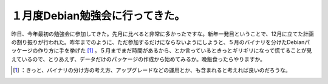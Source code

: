 ﻿１月度Debian勉強会に行ってきた。
######################################


昨日、今年最初の勉強会に参加してきた。先月に比べると非常に多かったですな。新年一発目ということで、12月に立てた計画の割り振りが行われた。昨年までのように、ただ参加するだけにならないようにしようと、５月のバイナリを分けたDebianパッケージの作り方に手を挙げた [#]_ 。５月までまだ時間があるから、とか言っているときっとギリギリになって慌てることが見えているので、とりあえず、データだけのパッケージの作成から始めてみるか。晩飯食ったらやりますか。



.. [#] ：きっと、バイナリの分け方の考え方、アップグレードなどの運用とか、も含まれると考えれば良いのだろうな。



.. author:: mkouhei
.. categories:: Debian, 
.. tags::
.. comments::


